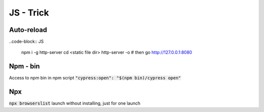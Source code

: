 JS - Trick
##########

Auto-reload
***********

..code-block:: JS

    npm i -g http-server
    cd <static file dir>
    http-server -o
    # then go http://127.0.0.1:8080

Npm - bin
*********

Access to npm bin in npm script :code:`"cypress:open": "$(npm bin)/cypress open"`

Npx
***

:code:`npx browserslist` launch without installing, just for one launch